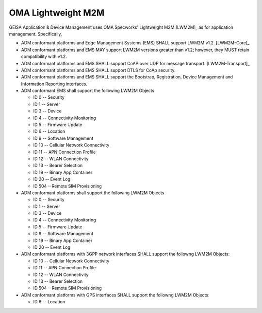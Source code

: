 OMA Lightweight M2M
-------------------------------------

GEISA Application & Device Management uses OMA Specworks' Lightweight M2M
[LWM2M]_ as for application management.  Specifically,

* ADM conformant platforms and Edge Management Systems (EMS) SHALL support LWM2M
  v1.2. [LWM2M-Core]_
* ADM conformant platforms and EMS MAY support LWM2M
  versions greater than v1.2; however, they MUST retain compatibility with
  v1.2.
* ADM conformant platforms and EMS SHALL support CoAP over UDP for
  message transport. [LWM2M-Transport]_
* ADM conformant platforms and EMS SHALL support DTLS for CoAp security.
* ADM conformant platforms and EMS SHALL support the Bootstrap, Registration,
  Device Management and Information Reporting interfaces.
* ADM conformant EMS shall support the following LWM2M Objects

  * ID 0 -- Security
  * ID 1 -- Server
  * ID 3 -- Device
  * ID 4 -- Connectivity Monitoring
  * ID 5 -- Firmware Update
  * ID 6 -- Location
  * ID 9 -- Software Management
  * ID 10 -- Cellular Network Connectivity
  * ID 11 -- APN Connection Profile
  * ID 12 -- WLAN Connectivity
  * ID 13 -- Bearer Selection
  * ID 19 -- Binary App Container
  * ID 20 -- Event Log
  * ID 504 --Remote SIM Provisioning

* ADM conformant platforms shall support the following LWM2M Objects

  * ID 0 -- Security
  * ID 1 -- Server
  * ID 3 -- Device
  * ID 4 -- Connectivity Monitoring
  * ID 5 -- Firmware Update
  * ID 9 -- Software Management
  * ID 19 -- Binary App Container
  * ID 20 -- Event Log

* ADM conformant platforms with 3GPP network interfaces SHALL support the
  followng LWM2M Objects:

  * ID 10 -- Cellular Network Connectivity
  * ID 11 -- APN Connection Profile
  * ID 12 -- WLAN Connectivity
  * ID 13 -- Bearer Selection
  * ID 504 --Remote SIM Provisioning

* ADM conformant platforms with GPS interfaces SHALL support the
  followng LWM2M Objects:

  * ID 6 -- Location


